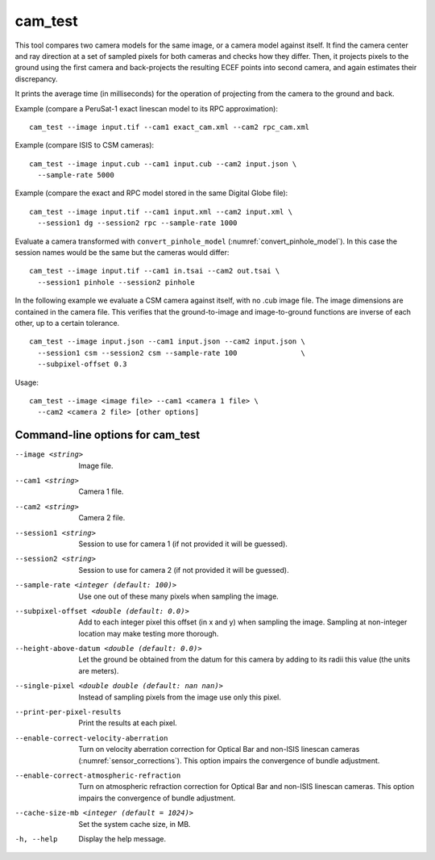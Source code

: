.. _cam_test:

cam_test
--------

This tool compares two camera models for the same image, or a camera
model against itself. It find the camera center and ray direction at a
set of sampled pixels for both cameras and checks how they
differ. Then, it projects pixels to the ground using the first camera
and back-projects the resulting ECEF points into second camera, and
again estimates their discrepancy.

It prints the average time (in milliseconds) for the operation of
projecting from the camera to the ground and back.

Example (compare a PeruSat-1 exact linescan model to its RPC
approximation)::

    cam_test --image input.tif --cam1 exact_cam.xml --cam2 rpc_cam.xml

Example (compare ISIS to CSM cameras)::

    cam_test --image input.cub --cam1 input.cub --cam2 input.json \
      --sample-rate 5000

Example (compare the exact and RPC model stored in the same Digital
Globe file)::

    cam_test --image input.tif --cam1 input.xml --cam2 input.xml \
      --session1 dg --session2 rpc --sample-rate 1000

Evaluate a camera transformed with ``convert_pinhole_model`` 
(:numref:`convert_pinhole_model`). In this case the session names
would be the same but the cameras would differ::

    cam_test --image input.tif --cam1 in.tsai --cam2 out.tsai \
      --session1 pinhole --session2 pinhole

In the following example we evaluate a CSM camera against itself, with
no .cub image file. The image dimensions are contained in the camera
file. This verifies that the ground-to-image and image-to-ground
functions are inverse of each other, up to a certain tolerance.

::

    cam_test --image input.json --cam1 input.json --cam2 input.json \
      --session1 csm --session2 csm --sample-rate 100               \
      --subpixel-offset 0.3

Usage::

    cam_test --image <image file> --cam1 <camera 1 file> \
      --cam2 <camera 2 file> [other options]

Command-line options for cam_test
~~~~~~~~~~~~~~~~~~~~~~~~~~~~~~~~~

--image <string>
    Image file.

--cam1 <string>
    Camera 1 file.

--cam2 <string>
    Camera 2 file.

--session1 <string>
    Session to use for camera 1 (if not provided it will be guessed).

--session2 <string>
    Session to use for camera 2 (if not provided it will be guessed).

--sample-rate <integer (default: 100)>
    Use one out of these many pixels when sampling the image.

--subpixel-offset <double (default: 0.0)>
    Add to each integer pixel this offset (in x and y) when sampling
    the image. Sampling at non-integer location may make testing
    more thorough.

--height-above-datum <double (default: 0.0)>
    Let the ground be obtained from the datum for this camera by 
    adding to its radii this value (the units are meters).

--single-pixel <double double (default: nan nan)>
    Instead of sampling pixels from the image use only this pixel.

--print-per-pixel-results
    Print the results at each pixel.

--enable-correct-velocity-aberration
    Turn on velocity aberration correction for Optical Bar and
    non-ISIS linescan cameras (:numref:`sensor_corrections`).
    This option impairs the convergence of bundle adjustment.

--enable-correct-atmospheric-refraction
    Turn on atmospheric refraction correction for Optical Bar and
    non-ISIS linescan cameras. This option impairs the convergence of
    bundle adjustment.

--cache-size-mb <integer (default = 1024)>
    Set the system cache size, in MB.

-h, --help
    Display the help message.

